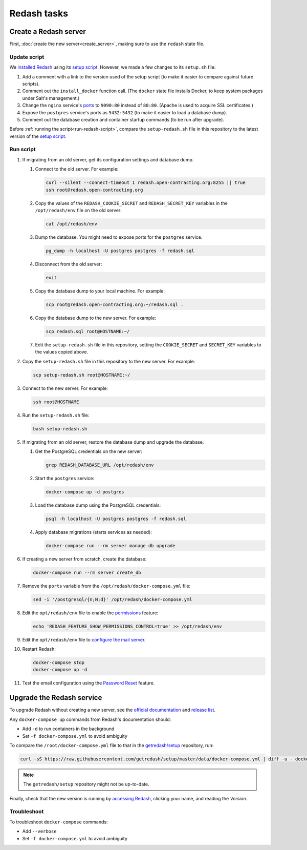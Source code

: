 Redash tasks
============

Create a Redash server
----------------------

First, :doc:`create the new server<create_server>`, making sure to use the ``redash`` state file.

Update script
~~~~~~~~~~~~~

We `installed Redash <https://redash.io/help/open-source/setup#docker>`__ using its `setup script <https://github.com/getredash/setup>`__. However, we made a few changes to its ``setup.sh`` file:

#. Add a comment with a link to the version used of the setup script (to make it easier to compare against future scripts).
#. Comment out the ``install_docker`` function call. (The ``docker`` state file installs Docker, to keep system packages under Salt's management.)
#. Change the ``nginx`` service's `ports <https://docs.docker.com/compose/compose-file/#ports>`__ to ``9090:80`` instead of ``80:80``. (Apache is used to acquire SSL certificates.)
#. Expose the ``postgres`` service's ports as ``5432:5432`` (to make it easier to load a database dump).
#. Comment out the database creation and container startup commands (to be run after upgrade).

Before :ref:`running the script<run-redash-script>`, compare the ``setup-redash.sh`` file in this repository to the latest version of the `setup script <https://github.com/getredash/setup>`__.

.. _run-redash-script:

Run script
~~~~~~~~~~

#. If migrating from an old server, get its configuration settings and database dump.

   #. Connect to the old server. For example:

      .. code-block:: bash

         curl --silent --connect-timeout 1 redash.open-contracting.org:8255 || true
         ssh root@redash.open-contracting.org

   #. Copy the values of the ``REDASH_COOKIE_SECRET`` and ``REDASH_SECRET_KEY`` variables in the ``/opt/redash/env`` file on the old server:

      .. code-block:: bash

         cat /opt/redash/env

   #. Dump the database. You might need to expose ports for the ``postgres`` service.

      .. code-block:: bash

         pg_dump -h localhost -U postgres postgres -f redash.sql

   #. Disconnect from the old server:

      .. code-block:: bash

         exit

   #. Copy the database dump to your local machine. For example:

      .. code-block:: bash

         scp root@redash.open-contracting.org:~/redash.sql .

   #. Copy the database dump to the new server. For example:

      .. code-block:: bash

         scp redash.sql root@HOSTNAME:~/

   #. Edit the ``setup-redash.sh`` file in this repository, setting the ``COOKIE_SECRET`` and ``SECRET_KEY`` variables to the values copied above.

#. Copy the ``setup-redash.sh`` file in this repository to the new server. For example:

   .. code-block:: bash

      scp setup-redash.sh root@HOSTNAME:~/

#. Connect to the new server. For example:

   .. code-block:: bash

      ssh root@HOSTNAME

#. Run the ``setup-redash.sh`` file:

   .. code-block:: bash

      bash setup-redash.sh

#. If migrating from an old server, restore the database dump and upgrade the database.

   #. Get the PostgreSQL credentials on the new server:

      .. code-block:: bash

         grep REDASH_DATABASE_URL /opt/redash/env

   #. Start the ``postgres`` service:

      .. code-block:: bash

         docker-compose up -d postgres

   #. Load the database dump using the PostgreSQL credentials:

      .. code-block:: bash

         psql -h localhost -U postgres postgres -f redash.sql

   #. Apply database migrations (starts services as needed):

      .. code-block:: bash

         docker-compose run --rm server manage db upgrade

#. If creating a new server from scratch, create the database:

   .. code-block:: bash

      docker-compose run --rm server create_db

#. Remove the ``ports`` variable from the ``/opt/redash/docker-compose.yml`` file:

   .. code-block:: bash

      sed -i '/postgresql/{n;N;d}' /opt/redash/docker-compose.yml

#. Edit the ``opt/redash/env`` file to enable the `permissions <https://github.com/getredash/redash/pull/1113>`__ feature:

   .. code-block:: bash

      echo 'REDASH_FEATURE_SHOW_PERMISSIONS_CONTROL=true' >> /opt/redash/env

#. Edit the ``opt/redash/env`` file to `configure the mail server <https://redash.io/help/open-source/setup#Mail-Configuration>`__.

#. Restart Redash:

   .. code-block:: bash

       docker-compose stop
       docker-compose up -d

#. Test the email configuration using the `Password Reset <https://redash.open-contracting.org/forgot>`__ feature.

.. _upgrade-redash:

Upgrade the Redash service
--------------------------

To upgrade Redash without creating a new server, see the `official documentation <https://redash.io/help/open-source/admin-guide/how-to-upgrade>`__ and `release list <https://github.com/getredash/redash/releases>`__.

Any ``docker-compose up`` commands from Redash's documentation should:

-  Add ``-d`` to run containers in the background
-  Set ``-f docker-compose.yml`` to avoid ambiguity

To compare the ``/root/docker-compose.yml`` file to that in the `getredash/setup <https://github.com/getredash/setup/blob/master/data/docker-compose.yml>`__ repository, run:

.. code-block:: bash

   curl -sS https://raw.githubusercontent.com/getredash/setup/master/data/docker-compose.yml | diff -u - docker-compose.yml

.. note::

   The ``getredash/setup`` repository might not be up-to-date.

Finally, check that the new version is running by `accessing Redash <https://redash.open-contracting.org>`__, clicking your name, and reading the *Version*.

Troubleshoot
~~~~~~~~~~~~

To troubleshoot ``docker-compose`` commands:

-  Add ``--verbose``
-  Set ``-f docker-compose.yml`` to avoid ambiguity
